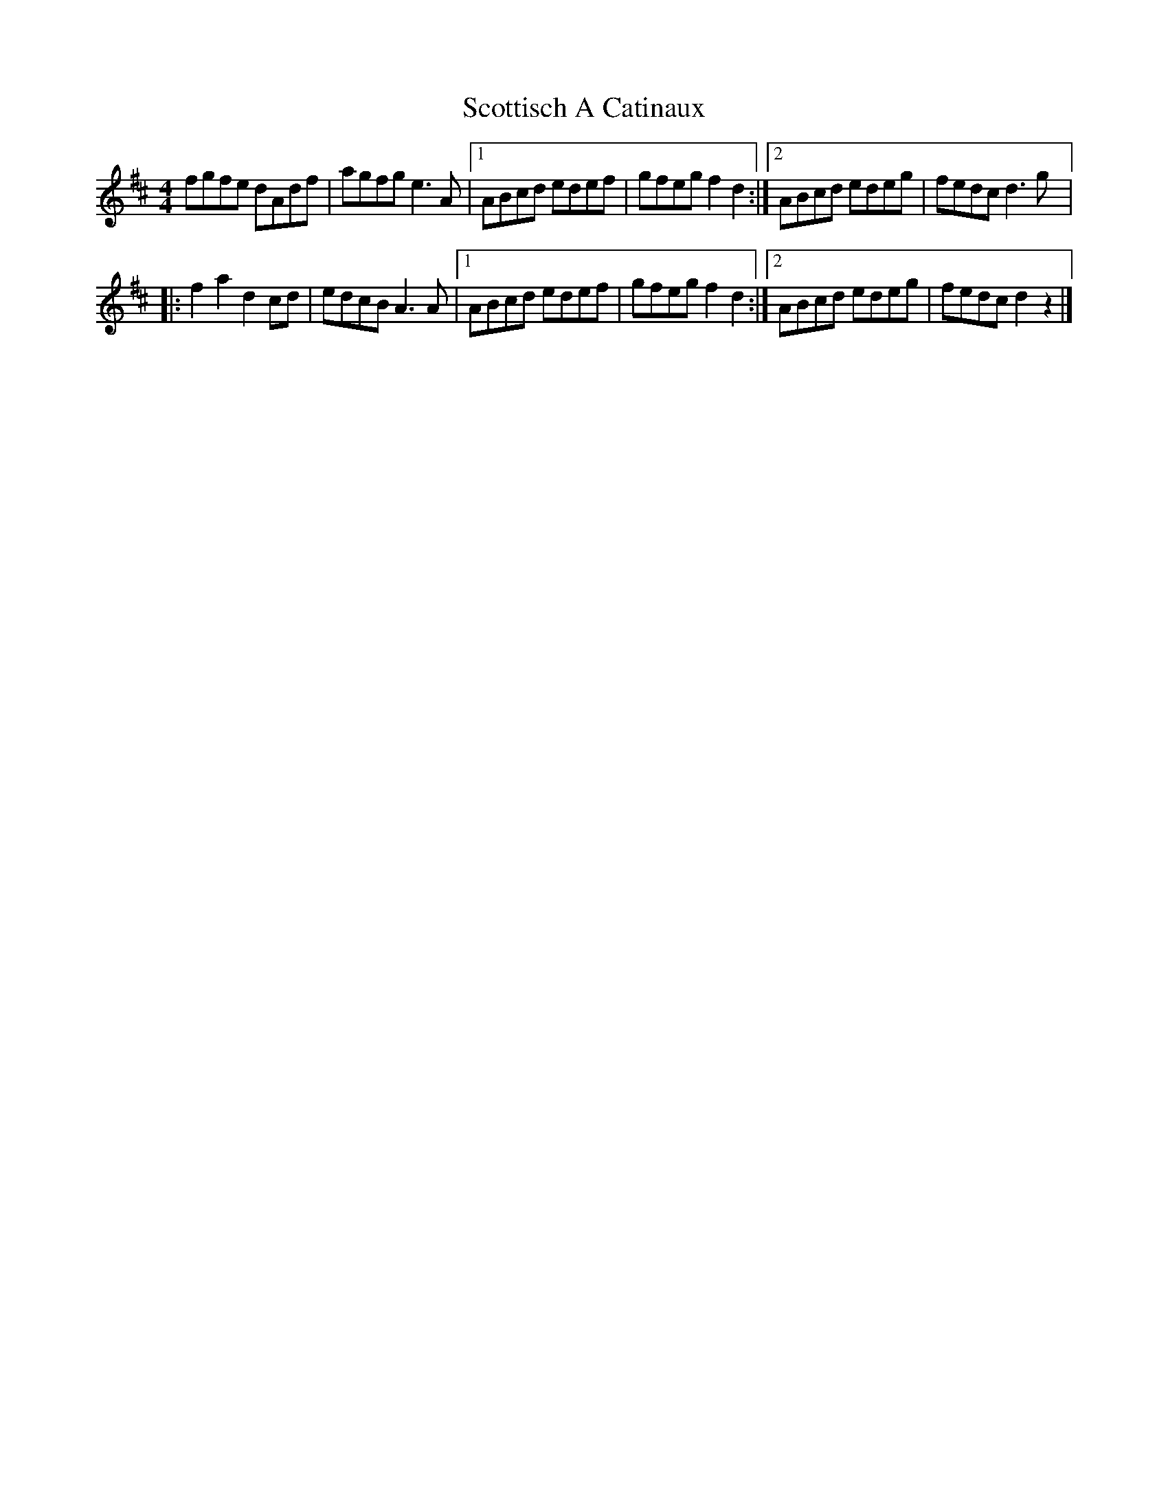 X:8
T:Scottisch A Catinaux
R:schottische
M:4/4
L:1/8
K:Dmaj
fgfe dAdf | agfg e3A |1 ABcd edef | gfeg f2d2 :|2 ABcd edeg | fedc d3g |:
f2a2 d2cd | edcB A3A |1 ABcd edef | gfeg f2d2 :|2 ABcd edeg | fedc d2z2 |]
